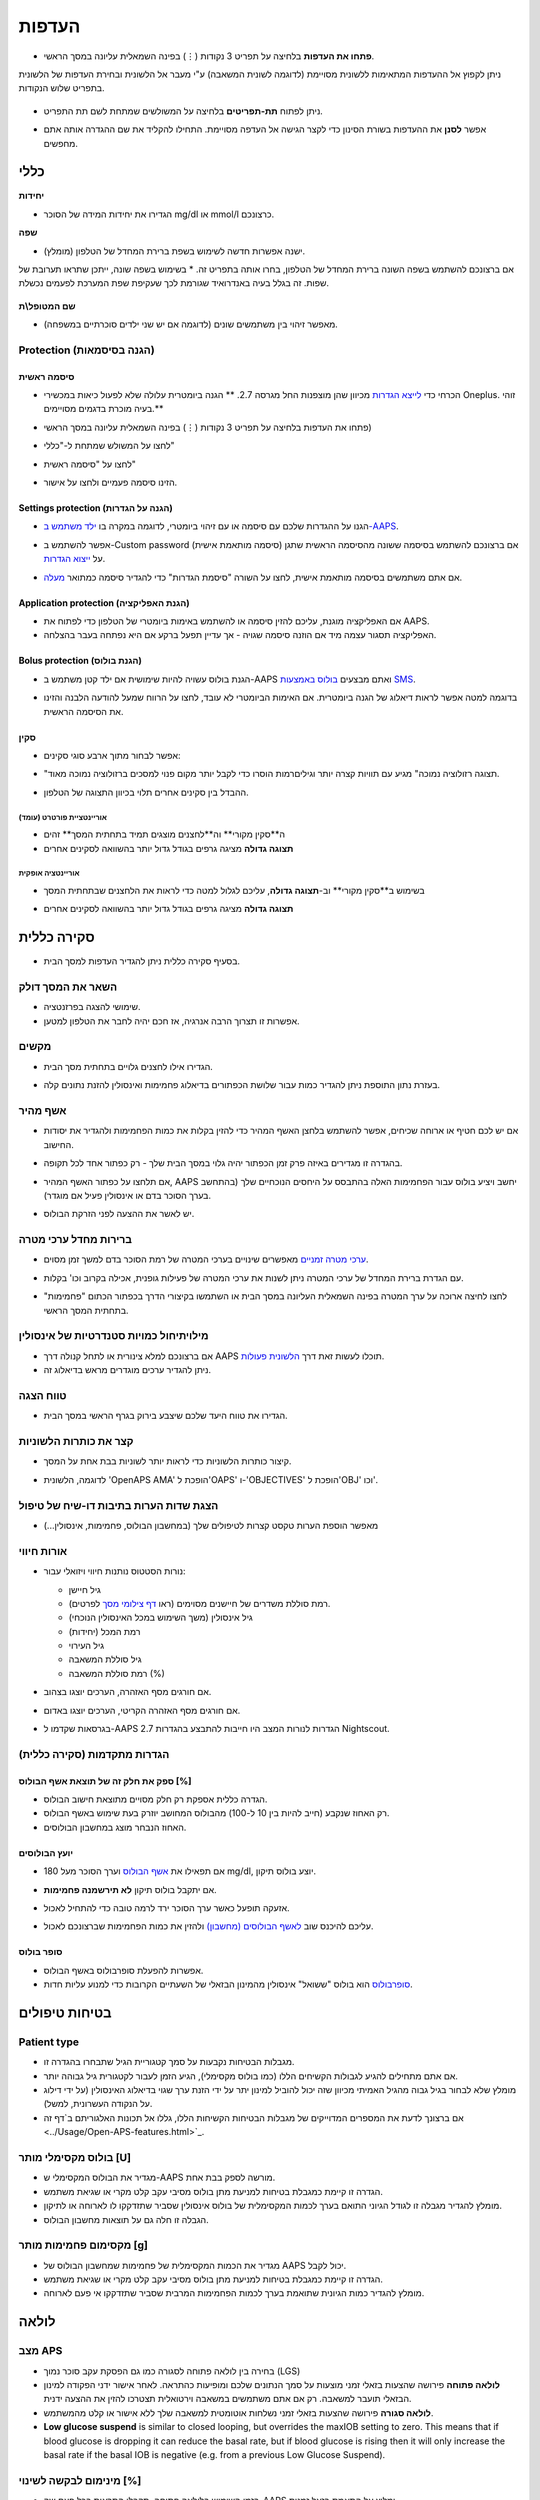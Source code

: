 העדפות
***********************************************************
* **פתחו את העדפות** בלחיצה על תפריט 3 נקודות (⋮) בפינה השמאלית עליונה במסך הראשי.

  .. image:: ../images/Pref2020_Open2.png
    :alt: Open preferences

ניתן לקפוץ אל ההעדפות המתאימות ללשונית מסויימת (לדוגמה לשונית המשאבה) ע"י מעבר אל הלשונית ובחירת העדפות של הלשונית בתפריט שלוש הנקודות.

  .. image:: ../images/Pref2020_OpenPlugin2.png
    :alt: Open plugin preferences

* ניתן לפתוח **תת-תפריטים** בלחיצה על המשולשים שמתחת לשם תת התפריט.

  .. image:: ../images/Pref2020_Submenu2.png
    :alt: Open submenu

* אפשר **לסנן** את ההעדפות בשורת הסינון כדי לקצר הגישה אל העדפה מסויימת. התחילו להקליד את שם ההגדרה אותה אתם מחפשים.

  .. image:: ../images/Pref2021_Filter.png
    :alt: Preferences filter

.. תוכן עניינים:: 
   :backlinks: entry
   :depth: 2

כללי
===========================================================

**יחידות**

* הגדירו את יחידות המידה של הסוכר mg/dl או mmol/l כרצונכם.

**שפה**

* ישנה אפשרות חדשה לשימוש בשפת ברירת המחדל של הטלפון (מומלץ). 
אם ברצונכם להשתמש בשפה השונה ברירת המחדל של הטלפון, בחרו אותה בתפריט זה.
* בשימוש בשפה שונה, ייתכן שתראו תערובת של שפות. זה בגלל בעיה באנדרואיד שגורמת לכך שעקיפת שפת המערכת לפעמים נכשלת.

  .. image:: ../images/Pref2020_General.png
    :alt: Preferences > General

**שם המטופל\\ת**

* מאפשר זיהוי בין משתמשים שונים (לדוגמה אם יש שני ילדים סוכרתיים במשפחה).

Protection (הגנה בסיסמאות)
-----------------------------------------------------------
סיסמה ראשית
^^^^^^^^^^^^^^^^^^^^^^^^^^^^^^^^^^^^^^^^^^^^^^^^^^^^^^^^^^^^
* הכרחי כדי `לייצא הגדרות <../Usage/ExportImportSettings.html>`_ מכיוון שהן מוצפנות החל מגרסה 2.7.
  ** הגנה ביומטרית עלולה שלא לפעול כיאות במכשירי Oneplus. זוהי בעיה מוכרת בדגמים מסויימים.**

* פתחו את העדפות בלחיצה על תפריט 3 נקודות (⋮) בפינה השמאלית עליונה במסך הראשי)
* לחצו על המשולש שמתחת ל-"כללי"
* לחצו על "סיסמה ראשית"
* הזינו סיסמה פעמיים ולחצו על אישור.

  .. image:: ../images/MasterPW.png
    :alt: Set master password
  
Settings protection (הגנה על הגדרות)
^^^^^^^^^^^^^^^^^^^^^^^^^^^^^^^^^^^^^^^^^^^^^^^^^^^^^^^^^^^^
* הגנו על ההגדרות שלכם עם סיסמה או עם זיהוי ביומטרי, לדוגמה במקרה בו `ילד משתמש ב-AAPS <../Children/Children.html>`_.
* אפשר להשתמש ב-Custom password (סיסמה מותאמת אישית) אם ברצונכם להשתמש בסיסמה ששונה מהסיסמה הראשית שתגן על `ייצוא הגדרות <../Usage/ExportImportSettings.html>`_.
* אם אתם משתמשים בסיסמה מותאמת אישית, לחצו על השורה "סיסמת הגדרות" כדי להגדיר סיסמה כמתואר `מעלה <../Configuration/Preferences.html#master-password>`__.

  .. image:: ../images/Pref2020_Protection.png
    :alt: Protection

Application protection (הגנת האפליקציה)
^^^^^^^^^^^^^^^^^^^^^^^^^^^^^^^^^^^^^^^^^^^^^^^^^^^^^^^^^^^^
* אם האפליקציה מוגנת, עליכם להזין סיסמה או להשתמש באימות ביומטרי של הטלפון כדי לפתוח את AAPS.
* האפליקציה תסגור עצמה מיד אם הוזנה סיסמה שגויה - אך עדיין תפעל ברקע אם היא נפתחה בעבר בהצלחה.

Bolus protection (הגנת בולוס)
^^^^^^^^^^^^^^^^^^^^^^^^^^^^^^^^^^^^^^^^^^^^^^^^^^^^^^^^^^^^
* הגנת בולוס עשויה להיות שימושית אם ילד קטן משתמש ב-AAPS ואתם מבצעים `בולוס באמצעות SMS <../Children/SMS-Commands.html>`_.
* בדוגמה למטה אפשר לראות דיאלוג של הגנה ביומטרית. אם האימות הביומטרי לא עובד, לחצו על הרווח שמעל להודעה הלבנה והזינו את הסיסמה הראשית.

  .. image:: ../images/Pref2020_PW.png
    :alt: Prompt biometric protection

סקין
^^^^^^^^^^^^^^^^^^^^^^^^^^^^^^^^^^^^^^^^^^^^^^^^^^^^^^^^^^^^
* אפשר לבחור מתוך ארבע סוגי סקינים:

  .. image:: ../images/Pref2021_SkinWExample.png
    :alt: Select skin + examples

* "תצוגה רזולוציה נמוכה" מגיע עם תוויות קצרה יותר וגילים\רמות הוסרו כדי לקבל יותר מקום פנוי למסכים ברזולוציה נמוכה מאוד.
* ההבדל בין סקינים אחרים תלוי בכיוון התצוגה של הטלפון.

אוריינטציית פורטרט (עומד)
""""""""""""""""""""""""""""""""""""""""""""""""""""""""""""
* ה**סקין מקורי** וה**לחצנים מוצגים תמיד בתחתית המסך** זהים
* **תצוגה גדולה** מציגה גרפים בגודל גדול יותר בהשוואה לסקינים אחרים

אוריינטציה אופקית
""""""""""""""""""""""""""""""""""""""""""""""""""""""""""""
* בשימוש ב**סקין מקורי** וב-**תצוגה גדולה**, עליכם לגלול למטה כדי לראות את הלחצנים שבתחתית המסך
* **תצוגה גדולה** מציגה גרפים בגודל גדול יותר בהשוואה לסקינים אחרים

  .. image:: ../images/Screenshots_Skins.png
    :alt: Skins depending on phone's display orientation

סקירה כללית
===========================================================

* בסעיף סקירה כללית ניתן להגדיר העדפות למסך הבית.

  .. image:: ../images/Pref2020_OverviewII.png
    :alt: Preferences > Overview

השאר את המסך דולק
-----------------------------------------------------------
* שימושי להצגה בפרזנטציה. 
* אפשרות זו תצרוך הרבה אנרגיה, אז חכם יהיה לחבר את הטלפון למטען.

מקשים
-----------------------------------------------------------
* הגדירו אילו לחצנים גלויים בתחתית מסך הבית. 

* בעזרת נתון התוספת ניתן להגדיר כמות עבור שלושת הכפתורים בדיאלוג פחמימות ואינסולין להזנת נתונים קלה.

  .. image:: ../images/Pref2020_OV_Buttons.png
    :alt: Preferences > Buttons

אשף מהיר
-----------------------------------------------------------
* אם יש לכם חטיף או ארוחה שכיחים, אפשר להשתמש בלחצן האשף המהיר כדי להזין בקלות את כמות הפחמימות ולהגדיר את יסודות החישוב.
* בהגדרה זו מגדירים באיזה פרק זמן הכפתור יהיה גלוי במסך הבית שלך - רק כפתור אחד לכל תקופה.
* אם תלחצו על כפתור האשף המהיר, AAPS יחשב ויציע בולוס עבור הפחמימות האלה בהתבסס על היחסים הנוכחיים שלך (בהתחשב בערך הסוכר בדם או אינסולין פעיל אם מוגדר). 
* יש לאשר את ההצעה לפני הזרקת הבולוס.

  .. image:: ../images/Pref2020_OV_QuickWizard.png
    :alt: Preferences > Quick Wizard Button
  
ברירות מחדל ערכי מטרה
-----------------------------------------------------------
* `ערכי מטרה זמניים <../Usage/temptarget.html>`_ מאפשרים שינויים בערכי המטרה של רמת הסוכר בדם למשך זמן מסוים.
* עם הגדרת ברירת המחדל של ערכי המטרה ניתן לשנות את ערכי המטרה של פעילות גופנית, אכילה בקרוב וכו' בקלות.

* לחצו לחיצה ארוכה על ערך המטרה בפינה השמאלית העליונה במסך הבית או השתמשו בקיצורי הדרך בכפתור הכתום "פחמימות" בתחתית המסך הראשי.

  .. image:: ../images/Pref2020_OV_DefaultTT.png
    :alt: Preferences > Default temp targets
  
מילוי\תיחול כמויות סטנדרטיות של אינסולין
-----------------------------------------------------------
* אם ברצונכם למלא צינורית או לתחל קנולה דרך AAPS תוכלו לעשות זאת דרך `הלשונית פעולות <../Getting-Started/Screenshots.html#action-tab>`_.
* ניתן להגדיר ערכים מוגדרים מראש בדיאלוג זה.

טווח הצגה
-----------------------------------------------------------
* הגדירו את טווח היעד שלכם שיצבע בירוק בגרף הראשי במסך הבית.

  .. image:: ../images/Pref2020_OV_Range2.png
    :alt: Preferences > Range for visualization

קצר את כותרות הלשוניות
-----------------------------------------------------------
* קיצור כותרות הלשוניות כדי לראות יותר לשוניות בבת אחת על המסך. 
* לדוגמה, הלשונית 'OpenAPS AMA' הופכת ל'OAPS' ו-'OBJECTIVES' הופכת ל'OBJ' וכו'.

  .. image:: ../images/Pref2020_OV_Tabs.png
    :alt: Preferences > Tabs

הצגת שדות הערות בתיבות דו-שיח של טיפול
-----------------------------------------------------------
* מאפשר הוספת הערות טקסט קצרות לטיפולים שלך (במחשבון הבולוס, פחמימות, אינסולין...) 

  .. image:: ../images/Pref2020_OV_Notes.png
    :alt: Preferences > Notes in treatment dialogs
  
אורות חיווי
-----------------------------------------------------------
* נורות הסטטוס נותנות חיווי ויזואלי עבור: 

  * גיל חיישן
  * רמת סוללת משדרים של חיישנים מסוימים (ראו `דף צילומי מסך <../Getting-Started/Screenshots.html#sensor-level-battery>`_ לפרטים).
  * גיל אינסולין (משך השימוש במכל האינסולין הנוכחי)
  * רמת המכל (יחידות)
  * גיל העירוי
  * גיל סוללת המשאבה
  * רמת סוללת המשאבה (%)

* אם חורגים מסף האזהרה, הערכים יוצגו בצהוב.
* אם חורגים מסף האזהרה הקריטי, הערכים יוצגו באדום.
* בגרסאות שקדמו ל-AAPS 2.7 הגדרות לנורות המצב היו חייבות להתבצע בהגדרות Nightscout.

  .. image:: ../images/Pref2020_OV_StatusLights2.png
    :alt: Preferences > Status Lights

הגדרות מתקדמות (סקירה כללית)
-----------------------------------------------------------

.. image:: ../images/Pref2021_OV_Adv.png
  :alt: Preferences > Status Lights

ספק את חלק זה של תוצאת אשף הבולוס [%]
^^^^^^^^^^^^^^^^^^^^^^^^^^^^^^^^^^^^^^^^^^^^^^^^^^^^^^^^^^^^
* הגדרה כללית אספקת רק חלק מסויים מתוצאת חישוב הבולוס. 
* רק האחוז שנקבע (חייב להיות בין 10 ל-100) מהבולוס המחושב יוזרק בעת שימוש באשף הבולוס. 
* האחוז הנבחר מוצג במחשבון הבולוסים.

יועץ הבולוסים
^^^^^^^^^^^^^^^^^^^^^^^^^^^^^^^^^^^^^^^^^^^^^^^^^^^^^^^^^^^^
* אם תפאילו את `אשף הבולוס <../Getting Started/Screenshots.html#bolus-wizard>`__ וערך הסוכר מעל 180 mg/dl, יוצע בולוס תיקון.
* אם יתקבל בולוס תיקון **לא תירשמנה פחמימות**.
* אזעקה תופעל כאשר ערך הסוכר ירד לרמה טובה כדי להתחיל לאכול.
* עליכם להיכנס שוב `לאשף הבולוסים (מחשבון) <../Getting Started/Screenshots.html#bolus-wizard>`__ ולהזין את כמות הפחמימות שברצונכם לאכול.

  .. image:: ../images/Home2021_BolusWizard_CorrectionOffer.png
    :alt: Bolus advisor message

סופר בולוס
^^^^^^^^^^^^^^^^^^^^^^^^^^^^^^^^^^^^^^^^^^^^^^^^^^^^^^^^^^^^
* אפשרות להפעלת סופרבולוס באשף הבולוס.
* `סופרבולוס <https://www.diabetesnet.com/diabetes-technology/blue-skying/super-bolus/>`_ הוא בולוס "ששואל" אינסולין מהמינון הבזאלי של השעתיים הקרובות כדי למנוע עליות חדות.

בטיחות טיפולים
===========================================================
Patient type
-----------------------------------------------------------
* מגבלות הבטיחות נקבעות על סמך קטגוריית הגיל שתבחרו בהגדרה זו. 
* אם אתם מתחילים להגיע לגבולות הקשיחים הללו (כמו בולוס מקסימלי), הגיע הזמן לעבור לקטגורית גיל גבוהה יותר.
 
* מומלץ שלא לבחור בגיל גבוה מהגיל האמיתי מכיוון שזה יכול להוביל למינון יתר על ידי הזנת ערך שגוי בדיאלוג האינסולין (על ידי דילוג על הנקודה העשרונית, למשל). 
* אם ברצונך לדעת את המספרים המדוייקים של מגבלות הבטיחות הקשיחות הללו, גללו אל תכונות האלגוריתם ב`דף זה <../Usage/Open-APS-features.html>`_.

בולוס מקסימלי מותר [U]
-----------------------------------------------------------
* מגדיר את הבולוס המקסימלי ש-AAPS מורשה לספק בבת אחת. 
* הגדרה זו קיימת כמגבלת בטיחות למניעת מתן בולוס מסיבי עקב קלט מקרי או שגיאת משתמש. 
* מומלץ להגדיר מגבלה זו לגודל הגיוני התואם בערך לכמות המקסימלית של בולוס אינסולין שסביר שתזדקקו לו לארוחה או לתיקון. 
* הגבלה זו חלה גם על תוצאות מחשבון הבולוס.

מקסימום פחמימות מותר [g]
-----------------------------------------------------------
* מגדיר את הכמות המקסימלית של פחמימות שמחשבון הבולוס של AAPS יכול לקבל.
* הגדרה זו קיימת כמגבלת בטיחות למניעת מתן בולוס מסיבי עקב קלט מקרי או שגיאת משתמש. 
* מומלץ להגדיר כמות הגיונית שתואמת בערך לכמות הפחמימות המרבית שסביר שתזדקקו אי פעם לארוחה.

לולאה
===========================================================
מצב APS
-----------------------------------------------------------
* בחירה בין לולאה פתוחה לסגורה כמו גם הפסקת עקב סוכר נמוך (LGS)
* **לולאה פתוחה** פירושה שהצעות בזאלי זמני מוצעות על סמך הנתונים שלכם ומופיעות כהתראה. לאחר אישור ידני הפקודה למינון הבזאלי תועבר למשאבה. רק אם אתם משתמשים במשאבה וירטואלית תצטרכו להזין את ההצעה ידנית.
* **לולאה סגורה** פירושה שהצעות בזאלי זמני נשלחות אוטומטית למשאבה שלך ללא אישור או קלט מהמשתמש.  
* **Low glucose suspend** is similar to closed looping, but overrides the maxIOB setting to zero. This means that if blood glucose is dropping it can reduce the basal rate, but if blood glucose is rising then it will only increase the basal rate if the basal IOB is negative (e.g. from a previous Low Glucose Suspend).

מינימום לבקשה לשינוי [%]
-----------------------------------------------------------
* בזמן השימוש בלולאה פתוחה, תקבלו התראות בכל פעם שה-AAPS ימליץ על התאמת בזאל זמנית. 
* כדי להפחית את מספר ההתראות, אפשר להשתמש בטווח מטרה רחב יותר של ערכי הסוכר או להגדיל את אחוז שיעור הבקשות המינימלי.

* זוהי ההגדרה של השינוי היחסי הדרוש כדי להפעיל התראה על המלצה על שינוי.

Advanced Meal Assist (AMA) או סופר מיקרו בולוס (SMB)
===========================================================
בהתאם להגדרותיכם `בבונה התצורה <../Configuration/Config-Builder.html>`__ אפשר לבחור בין שני אלגוריתמים:

* `Advanced meal assist (OpenAPS AMA) <../Usage/Open-APS-features.html#advanced-meal-assist-ama>`_ זהו האלגוריתם שהיה בשימוש ב-2017
* `סופר מיקרו בולוס (OpenAPS SMB) <../Usage/Open-APS-features.html#super-micro-bolus-smb>`_ - האלגוריתם העדכני ביותר, נועד למשתמשים מתקדמים

הגדרות OpenAPS AMA
-----------------------------------------------------------
* המערכת יכולה להפעיל מינון בזאלי זמני גבוה מהר לאחר בולוס ארוחה אם מזינים פחמימות בצורה אמינה. 
* פרטים נוספים על ההגדרות ועל Autosens ניתן למצוא ב- `OpenAPS docs <https://openaps.readthedocs.io/en/latest/docs/Customize-Iterate/autosens.html>`__.

מינון בזאלי זמני מקסימלי (יח'\שעה)
^^^^^^^^^^^^^^^^^^^^^^^^^^^^^^^^^^^^^^^^^^^^^^^^^^^^^^^^^^^^
* זוהי מגבלת בטיחות שמונעת מ-AAPS לתת מינון בזאלי גבוה בצורה מסוכנת. 
* הערך נמדד ביחידות לשעה (U/h). 
* מומלץ להגדיר ערך סביר. ההמלצה היא לבחור את **המינון הבזאלי הגבוה ביותר** שיש בפרופיל בשעה כלשהי ביממה ו**להכפיל אותו ב-4**. 
* כך שלדוגמה, אם המינון הבזאלי הגבוה ביותר בפרופיל שלך הוא 0.5 U/h, אפשר להכפילו ב-4 כדי לקבל ערך של 2 U/h.
* ראו גם `תיאור תכונות מפורט <../Usage/Open-APS-features.html#max-u-h-a-temp-basal-can-be-set-to-openaps-max-basal>`_.

בזאלי פעיל מרבי ש-OpenAPS יכול לספק (יחידות)
^^^^^^^^^^^^^^^^^^^^^^^^^^^^^^^^^^^^^^^^^^^^^^^^^^^^^^^^^^^^
* כמות האינסולין הבזאלי הנוסף (ביחידות) המותר להצטבר בגופכם, בנוסף לפרופיל הבזאלי הרגיל. 
* ברגע שמגיעים לערך זה, AAPS יפסיק להזריק אינסולין בזאלי נוסף עד אשר האינסולין הבזאלי הפעיל (IOB) יירד חזרה לטווח הנבחר. 
* ערך זה **לא מתייחס לבולוס IOB**, רק לזה הבזאלי.
* ערך זה מחושב ומנוטר ללא תלות במינון הבזאלי הרגיל שלכם. רק האינסולין הבזאלי שבנוסף למינון הבזאלי הרגיל מחושב במקרה זה.

בהתחלת השימוש בלולאה, **מומלץ להגדיר את המינון הבזאלי הפעיל המרבי ל-0** למשך תקופה מסויימת, בזמן שאתם מתרגלים למערכת. זה מונע מ-AAPS לתת אינסולין בזאלי נוסף מעבר לזה שבפרופיל הבסיסי. במהלך תקופה זו AAPS עדיין יוכל להגביל או להפסיק את מתן האינסולין הבזאלי כדי לסייע במניעת היפוגליקמיה. זהו שלב חשוב על מנת ש-:


* יהיה פרק זמן להתרגל למערכת AAPS לפקח על אופן פעולתה בבטחה.
* לנצל את ההזדמנות לשכלל את הפרופיל הבזאלי ואת יחס התיקון (ISF).
* לראות כיצד AAPS מגביל את האינסולין הבזאלי כדי למנוע היפוגליקמיה.

כאשר אתם מרגישים בטוחים במערכת, אפשרו למערכת להתחיל להזריק אינסולין בזאלי נוסף, על ידי העלאת ערך המינון הבזאלי הפעיל המרבי מ-0. ההנחיה המומלצת לכך היא לקחת את **המינון הבזאלי הגבוה ביותר** שבפרופיל שלך ו**להכפילו ב-3**. לדוגמה, אם המינון הבזאלי הגבוה ביותר בפרופיל הוא 0.5 U/h תוכלו להכפיל אותו ב-3 כדי לקבל ערך של 1.5 U/h.

* ניתן להתחיל באופן שמרני עם הערך הזה ולהעלות אותו לאט עם הזמן במקרה הצורך. 
* אלו הן המלצות בלבד; הגוף של כל אחד שונה. אולי תגלו שאתם צריכים יותר או פחות ממה שהומלץ כאן, אבל תמיד התחילו באופן שמרני וכווננו בהדרגה.


**הערה: כאמצעי בטיחות, המינון הבזאלי הפעיל המרבי מוגבל לעד 7 יחידות.**

Autosens (זיהוי רגישות)
^^^^^^^^^^^^^^^^^^^^^^^^^^^^^^^^^^^^^^^^^^^^^^^^^^^^^^^^^^^^
* `Autosens <../Usage/Open-APS-features.html#autosens>`_ מודד סטיות של רמת הסוכר בדם (חיוביות/שליליות/נייטרליות).
* Autosens ינסה להבין עד כמה את מידת התנגודת לאינסולין על סמך סטיות אלו ויתאים את המינון הבזאלי ואת ה-ISF על פי הסטיות הללו.
* אם תבחרו "וויסות ערכי מטרה ע"י Autosens", האלגוריתם ישנה גם את ערכי מטרת רמת הסוכר.

הגדרות מתקדמות (OpenAPS AMA)
^^^^^^^^^^^^^^^^^^^^^^^^^^^^^^^^^^^^^^^^^^^^^^^^^^^^^^^^^^^^
* בדרך כלל אין צורך לשנות את ההגדרות שבמסך זה!
* אם ברצונכם לשנות אותן בכל זאת, הקפידו לקרוא על הפרטים ב-`OpenAPS docs <https://openaps.readthedocs.io/en/latest/docs/While%20You%20Wait%20For%20Gear/preferences-and-safety -settings.html#>`__ ולהבין לעומק את מה שאתם עושים.

הגדרות OpenAPS SMB
-----------------------------------------------------------
* בניגוד ל-AMA, אלגוריתם `SMB <../Usage/Open-APS-features.html#super-micro-bolus-smb>`_ אינו משתמש רק במינונים בזאליים זמניים כדי לשלוט ברמות הסוכר, אלא בעיקר בבולוסים קטנים -סופר מיקרו בולוסים.
* עליכם להתחיל את `משימה 9 <../Usage/Objectives.html#objective-9-enabling-additional-oref1-features-for-daytime-use-such-as-super-micro-bolus-smb>`_ כדי להשתמש ב-SMB.
* שלושת ההגדרות הראשונות מוסברות `מעלה <../Configuration/Preferences.html#max-u-h-a-temp-basal-can-be-set-to>`__.
* פרטים על אפשרויות ההפעלה השונות מתוארים בקטע `תכונות OpenAPS <../Usage/Open-APS-features.html#enable-smb>`_.
* *תדירות מתן SMB בדקות* היא מגבלה ל-SMB המגבילה הזרקת SMB כל 4 דקות לכל הפחות כברירת מחדל. ערך זה מונע מהמערכת להזריק SMB לעתים קרובות מדי (לדוגמה במקרה של הגדרת ערך מטרה זמני). אל תשנו הגדרה זו אלא אם כן אתם יודעים בדיוק את ההשלכות. 
* אם 'רגישות מעלה את ערך המטרה' או 'תנגודת מורידה את ערך המטרה' מופעלים, `Autosens  <../Usage/Open-APS-features.html#autosens>`_ ישנה את ערך המטרה בהתאם לסטיות ברמת הסוכר בדם.
* אם ערך המטרה ישתנה הוא יוצג עם רקע ירוק במסך הבית שלך.

  .. image:: ../images/Home2020_DynamicTargetAdjustment.png
    :alt: Target modified by autosens
  
הודעה על צריכת פחמימות
^^^^^^^^^^^^^^^^^^^^^^^^^^^^^^^^^^^^^^^^^^^^^^^^^^^^^^^^^^^^
* תכונה זו זמינה רק אם נבחר אלגוריתם ה-SMB.
* אכילה של פחמימות נוספות תוצע כאשר האלגוריתם יגלה כי הוא דורש פחמימות.
* במקרה זה תקבלו התראה שניתן להשהות למשך 5, 15 או 30 דקות.
* בנוסף, הפחמימות הנדרשות יוצגו באזור הפחמימות הפעילות במסך הבית.
* ניתן להגדיר סף - כמות מינימלית של פחמימות הדרושה להפעלת הודעה. 
* הודעות של דרישה לפחמימות יכולות להישלח ל-Nightscout אם תרצו, ובמקרה זה תוצג ותשודר הודעה.

  .. image:: ../images/Pref2020_CarbsRequired.png
    :alt: Display carbs required on home screen
  
הגדרות מתקדמות (OpenAPS AMA)
^^^^^^^^^^^^^^^^^^^^^^^^^^^^^^^^^^^^^^^^^^^^^^^^^^^^^^^^^^^^
* בדרך כלל אין צורך לשנות את ההגדרות שבמסך זה!
* אם ברצונכם לשנות אותן בכל זאת, הקפידו לקרוא על הפרטים ב-`OpenAPS docs <https://openaps.readthedocs.io/en/latest/docs/While%20You%20Wait%20For%20Gear/preferences-and-safety -settings.html#>`__ ולהבין לעומק את מה שאתם עושים.

הגדרות ספיגה
===========================================================

.. image:: ../images/Pref2020_Absorption.png
  :alt: Absorption settings

min_5m_carbimpact (השפעת פחמימות מינימלית ב-5 דקות)
-----------------------------------------------------------
* האלגוריתם משתמש ב-BGI (השפעת הגלוקוז בדם) כדי לקבוע מתי פחמימות נספגות. 
* ערך זה יימצא בשימוש רק בזמן שיש הפסקה בקבלת נתוני סוכר מהחיישן או כשפעילות גופנית "מנצלת" את כל העלייה בסוכר שבה AAPS משתמש כדי לחשב דעיכת פחמימות פעילות. 
* בזמנים בהם לא ניתן לזהות את ספיגת הפחמימות באופן דינאמי בהתבסס על תגובות הסוכר בדם, התוכנה תזין אוטומטית דעיכה של הפחמימות כברירת מחדל. למעשה, זהו אמצעי אל כשל.
* במילים פשוטות: האלגוריתם "יודע" איך הסוכר בדם *אמור* להתנהג כשהוא מושפע מהמינון הנוכחי של אינסולין וכו'. 
* בכל פעם שיש סטייה חיובית מההתנהגות הצפויה, חלק מהפחמימות נספגות\דועכות. שינוי גדול=הרבה פחמימות וכו'. 
* ה-min_5m_carbimpact מגדיר את ברירת המחדל של השפעת ספיגת הפחמימות ל-5 דקות. לפרטים נוספים ראו `תיעוד OpenAPS <https://openaps.readthedocs.io/en/latest/docs/While%20You%20Wait%20For%20Gear/preferences-and-safety-settings.html?highlight=carbimpact#min- 5m-carbimpact>`__.
* הערך הסטנדרטי עבור AMA הוא 5 ועבור SMB הוא 8.
* גרף הפחמימות פעילות במסך הבית מציין מתי נעשה שימוש ב-min_5m_impact על ידי הצבת עיגול כתום בחלק העליון.

  .. image:: ../images/Pref2020_min_5m_carbimpact.png
    :alt: COB graph
  
זמן ספיגה מקסימלי של הארוחה
-----------------------------------------------------------
* אם אתם מרבים לאכול ארוחות עתירות שומן או חלבון תצטרכו להגדיל את זמן ספיגת הארוחה.

הגדרות מתקדמות - יחס Autosens
-----------------------------------------------------------
* הגדרת יחס מינימלי ומקסימלי של `autosens <../Usage/Open-APS-features.html#autosens>`_ ratio.
* בדרך כלל הערכים הסטנדרטיים (מקסימום 1.2 ומינימום 0.7) לא דורשים שינוי.

הגדרות משאבה
===========================================================
האפשרויות כאן ישתנו בהתאם למנהל ההתקן של משאבה שבחרת `בבונה התצורה <../Configuration/Config-Builder.html#pump>`__.  צמדו והגדירו את המשאבה בהתאם להוראות של המשאבה:

* `משאבת DanaR<../Configuration/DanaR-Insulin-Pump.html>`_ 
* `משאבת Dana-RS<../Configuration/DanaRS-Insulin-Pump.html>`_
* `Accu Chek Combo <../Configuration/Accu-Chek-Combo-Pump.html>`_
* `משאבת Accu Chek Insight Pump <../Configuration/Accu-Chek-Insight-Pump.html>`_ 
* משאבות `Medtronic ישנות <../Configuration/MedtronicPump.html>`_

אם אתם משתמשים ב-AndroidAPS עם לולאה פתוחה עם משאבה שאינה נתמכת, ודאו שבחרתם משאבה וירטואלית בבונה התצורה.

NSClient
===========================================================

.. image:: ../images/Pref2020_NSClient.png
  :alt: NSClient

* הגדירו את *כתובת אתר ה-Nightscout* האישי שלכם ( https://yourwebsitename.herokuapp.com) ואת *הסיסמה (API secret)* (סיסמה בת 12 תווים הרשומה בהגדרות באתר Heroku).
* כך ניתן לקרוא ולכתוב נתונים בין אתר Nightscout לבין AndroidAPS.  
* וודאו שאין שגיאות הקלדה כאן אם אתם תקועים במשימה 1.
* **וודאו שכתובת האתר היא ללא /api/v1/ בסוף.** (סיומת זו רלוונטית ב-xDrip).
* *רשום הפעלת AAPS ב-Nightscout* ירשום הערה בפורטל הטיפולים של Nightscout בכל פעם שהאפליקציה מופעלת.  האפליקציה לא אמורה להיות מופעלת יותר מפעם אחת ביום; אם היא מופעלת לעתים קרובות יותר מכך, ייתכן שיש בעיה (לדוגמה
 אם אופטימיזציית\טיוב הסוללה לא מושבתת עבור AAPS). 
* העלאת שינויים ב`פרופיל מקומי ל-Nightscout <../Configuration/Config-Builder.html#local-profile-recommended>`_ ישלח את ערכי הפרופיל המקומי לאתר ה-Nightscout שלכם.

הגדרות חיבור
-----------------------------------------------------------

.. image:: ../images/ConfBuild_ConnectionSettings.png
  :alt: NSClient connection settings
  
* הגבילו העלאת Nightscout ל-WiFi בלבד או אפילו לרשתות WiFi עם SSID ספסיפי.
* אם אתם רוצים להשתמש רק ברשת WiFi ספציפית ניתן להזין את ה-SSID שלה. 
* ניתן להפריד בין SSID שונים באמצעות ; (נקודה-פסיק). 
* כדי למחוק את כל ה-SSID הזינו רווח ריק בשדה.

אפשרויות התראה
-----------------------------------------------------------
* אפשרויות אזעקה מאפשרות לבחור באילו אזעקות Nightscout להשתמש כברירת מחדל דרך האפליקציה.  
* כדי שהאזעקות יישמעו, עליכם להגדיר את ערכי האזעקה קריטיים גבוהים, גבוהים, נמוכים וקריטיים נמוכים ב`משתני Heroku <https://nightscout.github.io/nightscout/setup_variables/#alarms>`_. 
* הן יעבדו רק בזמן שיש חיבור ל-Nightscout והם מיועדים להורים\מטפלים. 
* אם מקור נתוני הסוכר בטלפון הוא אפליקציית Dexcom עם פאץ' או xDrip, השתמשו בהתראות שלהם במקום.

הגדרות מתקדמות (NSClient)
-----------------------------------------------------------

.. image:: ../images/Pref2020_NSClientAdv.png
  :alt: NS Client advanced settings

* רוב האפשרויות בהגדרות המתקדמות מובנות מאליהן.
* *הפעל שידורים מקומיים* ישתף את הנתונים עם אפליקציות אחרות בטלפון כגון xDrip+. 
 
  * יש `להעביר דרך AAPS <../Configuration/Config-Builder.html#bg-source>`_ ולאפשר שידור מקומי ב-AAPS כדי להשתמש באזעקות xDrip+.
  
* *השתמש תמיד בערכים בזאלים מוחלטים* יש להפעיל אם ברצונכם להשתמש ב-Autotune כראוי. ראו `תיעוד OpenAPS <https://openaps.readthedocs.io/en/latest/docs/Customize-Iterate/understanding-autotune.html>`_ לפרטים נוספים על Autotune.

תקשורת SMS
===========================================================
* האפשרויות יוצגו רק אם תקשורת SMS נבחרה ב`בונה תצורה <../Configuration/Config-Builder.html#sms-communicator>`__.
* הגדרה זו מאפשרת שליטה מרחוק באפליקציה על ידי שליחת פקודות בהודעות טקסט לטלפון של המטופל. פקודות כגון השהית לולאה או הזרקת בולוס.
  
* מידע נוסף אפשר לקרוא ב`פקודות SMS <../Children/SMS-Commands.html>`_.
* יש שימוש באפליקציית אימות וקוד PIN נוסף בקצה האסימון ששולחים עם הפקודות כאמצעי אבטחה.


אוטומציה
===========================================================
בחרו איזה שירות מיקום יהיה בשימוש:

* השתמש במיקום פסיבי: AAPS מקבל מיקומים רק אם אפליקציות אחרות מבקשות זאת
* השתמש במיקום רשת: מיקום ע"פ רשת ה-WiFi
* השתמש במיקום GPS (שימו לב!
 עלול לגרום לניצול מוגבר של הסוללה!)

התראות מקומיות
===========================================================

.. image:: ../images/Pref2020_LocalAlerts.png
  :alt: Local alerts

* ההגדרות צריכות להיות מובנות מאליהן.

אפשרויות נתונים
===========================================================

.. image:: ../images/Pref2020_DataChoice.png
  :alt: Data choices

* אתם יכולים לעזור לפתח את AAPS עוד יותר על ידי שליחת דוחות קריסה למפתחים.

הגדרות תחזוקה
===========================================================

.. image:: ../images/Pref2020_Maintenance.png
  :alt: Maintenance settings

* הנמען הסטנדרטי של הרישומים הוא logs@androidaps.org.
* אם תבחר *הצפנת הגדרות מיוצאות* הן תהינה מוצפנות עם `הסיסמה הראשית <../Configuration/Preferences.html#master-password>`_ שלכם. במקרה זה יש להזין את הסיסמה הראשית בכל פעם שהגדרות מיוצאות או מיובאות.

Open Humans
===========================================================
* אתם יכולים לעזור לקהילה על ידי תרומת הנתונים שלכם לפרוייקטי מחקר! פרטים מתוארים בדף `Open Humans page <../Configuration/OpenHumans.html>`_.
* בהעדפות ניתן להגדיר מתי הנתונים יועלו

  * רק אם מחוברים ל-WiFi
  * רק בטעינה
